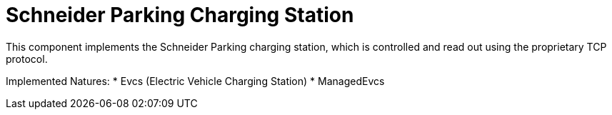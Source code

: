 = Schneider Parking Charging Station

This component implements the Schneider Parking charging station, which is controlled and read out using the proprietary TCP protocol.

Implemented Natures:
* Evcs (Electric Vehicle Charging Station)
* ManagedEvcs
